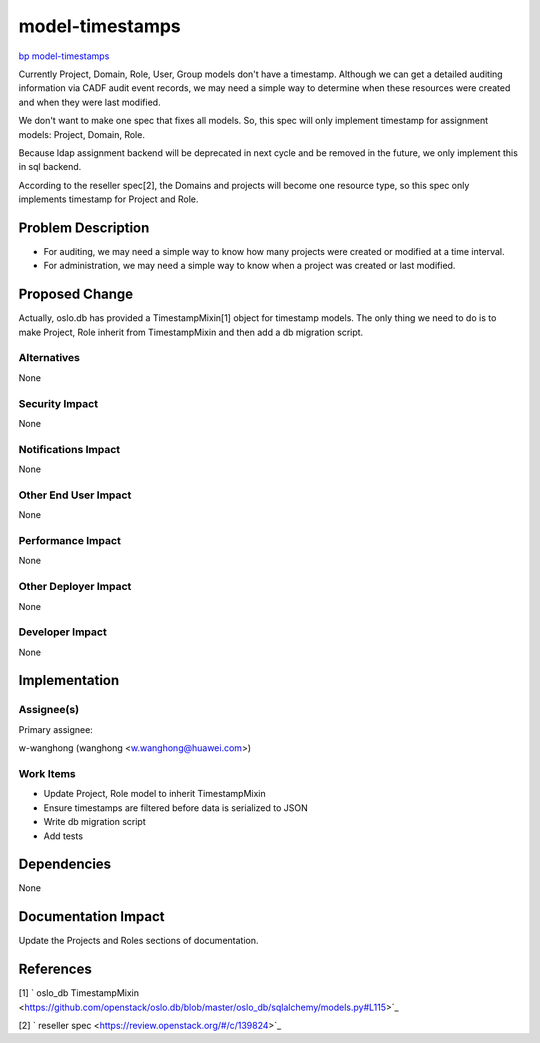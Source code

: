 ..
 This work is licensed under a Creative Commons Attribution 3.0 Unported
 License.

 http://creativecommons.org/licenses/by/3.0/legalcode

================
model-timestamps
================

`bp model-timestamps
<https://blueprints.launchpad.net/keystone/+spec/model-timestamps>`_

Currently Project, Domain, Role, User, Group models don't have a timestamp.
Although we can get a detailed auditing information via CADF audit event
records, we may need a simple way to determine when these resources were
created and when they were last modified.

We don't want to make one spec that fixes all models. So, this spec will only
implement timestamp for assignment models: Project, Domain, Role.

Because ldap assignment backend will be deprecated in next cycle and be removed
in the future, we only implement this in sql backend.

According to the reseller spec[2], the Domains and projects will become one
resource type, so this spec only implements timestamp for Project and Role.


Problem Description
===================

* For auditing, we may need a simple way to know how many projects were created
  or modified at a time interval.

* For administration, we may need a simple way to know when a project was
  created or last modified.


Proposed Change
===============

Actually, oslo.db has provided a TimestampMixin[1] object for timestamp models.
The only thing we need to do is to make Project, Role inherit from
TimestampMixin and then add a db migration script.


Alternatives
------------

None

Security Impact
---------------

None

Notifications Impact
--------------------

None

Other End User Impact
---------------------

None

Performance Impact
------------------

None

Other Deployer Impact
---------------------

None

Developer Impact
----------------

None


Implementation
==============

Assignee(s)
-----------

Primary assignee:

w-wanghong (wanghong <w.wanghong@huawei.com>)

Work Items
----------

* Update Project, Role model to inherit TimestampMixin

* Ensure timestamps are filtered before data is serialized to JSON

* Write db migration script

* Add tests


Dependencies
============

None

Documentation Impact
====================

Update the Projects and Roles sections of documentation.


References
==========

[1] ` oslo_db TimestampMixin
<https://github.com/openstack/oslo.db/blob/master/oslo_db/sqlalchemy/models.py#L115>`_

[2] ` reseller spec
<https://review.openstack.org/#/c/139824>`_
